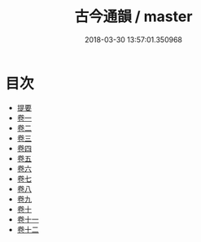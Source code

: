 #+TITLE: 古今通韻 / master
#+DATE: 2018-03-30 13:57:01.350968
* 目次
 - [[file:KR1j0084_000.txt::000-1b][提要]]
 - [[file:KR1j0084_001.txt::001-1a][卷一]]
 - [[file:KR1j0084_002.txt::002-1a][卷二]]
 - [[file:KR1j0084_003.txt::003-1a][卷三]]
 - [[file:KR1j0084_004.txt::004-1a][卷四]]
 - [[file:KR1j0084_005.txt::005-1a][卷五]]
 - [[file:KR1j0084_006.txt::006-1a][卷六]]
 - [[file:KR1j0084_007.txt::007-1a][卷七]]
 - [[file:KR1j0084_008.txt::008-1a][卷八]]
 - [[file:KR1j0084_009.txt::009-1a][卷九]]
 - [[file:KR1j0084_010.txt::010-1a][卷十]]
 - [[file:KR1j0084_011.txt::011-1a][卷十一]]
 - [[file:KR1j0084_012.txt::012-1a][卷十二]]
